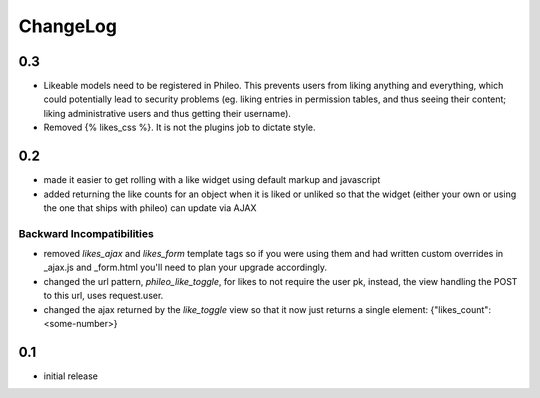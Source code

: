 .. _changelog:

ChangeLog
=========

0.3
---
- Likeable models need to be registered in Phileo. This prevents users from liking
  anything and everything, which could potentially lead to security problems (eg. liking
  entries in permission tables, and thus seeing their content; liking administrative
  users and thus getting their username).
- Removed {% likes_css %}. It is not the plugins job to dictate style.

0.2
---

- made it easier to get rolling with a like widget using default markup and javascript
- added returning the like counts for an object when it is liked or unliked so that the
  widget (either your own or using the one that ships with phileo) can update via AJAX

Backward Incompatibilities
^^^^^^^^^^^^^^^^^^^^^^^^^^

- removed `likes_ajax` and `likes_form` template tags so if you were using them and had
  written custom overrides in _ajax.js and _form.html you'll need to plan your upgrade
  accordingly.
- changed the url pattern, `phileo_like_toggle`, for likes to not require the user pk,
  instead, the view handling the POST to this url, uses request.user.
- changed the ajax returned by the `like_toggle` view so that it now just returns a
  single element: {"likes_count": <some-number>}

0.1
---

- initial release

